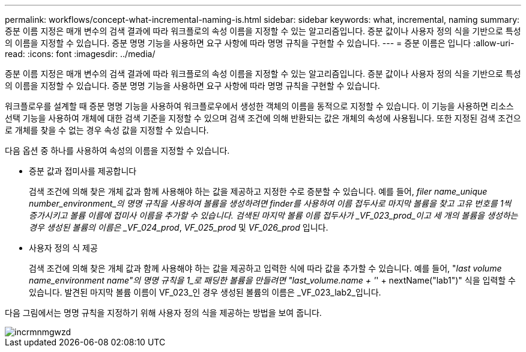 ---
permalink: workflows/concept-what-incremental-naming-is.html 
sidebar: sidebar 
keywords: what, incremental, naming 
summary: 증분 이름 지정은 매개 변수의 검색 결과에 따라 워크플로의 속성 이름을 지정할 수 있는 알고리즘입니다. 증분 값이나 사용자 정의 식을 기반으로 특성의 이름을 지정할 수 있습니다. 증분 명명 기능을 사용하면 요구 사항에 따라 명명 규칙을 구현할 수 있습니다. 
---
= 증분 이름은 입니다
:allow-uri-read: 
:icons: font
:imagesdir: ../media/


[role="lead"]
증분 이름 지정은 매개 변수의 검색 결과에 따라 워크플로의 속성 이름을 지정할 수 있는 알고리즘입니다. 증분 값이나 사용자 정의 식을 기반으로 특성의 이름을 지정할 수 있습니다. 증분 명명 기능을 사용하면 요구 사항에 따라 명명 규칙을 구현할 수 있습니다.

워크플로우를 설계할 때 증분 명명 기능을 사용하여 워크플로우에서 생성한 객체의 이름을 동적으로 지정할 수 있습니다. 이 기능을 사용하면 리소스 선택 기능을 사용하여 개체에 대한 검색 기준을 지정할 수 있으며 검색 조건에 의해 반환되는 값은 개체의 속성에 사용됩니다. 또한 지정된 검색 조건으로 개체를 찾을 수 없는 경우 속성 값을 지정할 수 있습니다.

다음 옵션 중 하나를 사용하여 속성의 이름을 지정할 수 있습니다.

* 증분 값과 접미사를 제공합니다
+
검색 조건에 의해 찾은 개체 값과 함께 사용해야 하는 값을 제공하고 지정한 수로 증분할 수 있습니다. 예를 들어, _filer name_unique number_environment_의 명명 규칙을 사용하여 볼륨을 생성하려면 finder를 사용하여 이름 접두사로 마지막 볼륨을 찾고 고유 번호를 1씩 증가시키고 볼륨 이름에 접미사 이름을 추가할 수 있습니다. 검색된 마지막 볼륨 이름 접두사가 _VF_023_prod_이고 세 개의 볼륨을 생성하는 경우 생성된 볼륨의 이름은 _VF_024_prod_, _VF_025_prod_ 및 _VF_026_prod_ 입니다.

* 사용자 정의 식 제공
+
검색 조건에 의해 찾은 개체 값과 함께 사용해야 하는 값을 제공하고 입력한 식에 따라 값을 추가할 수 있습니다. 예를 들어, "_last volume name_environment name"의 명명 규칙을 1_로 패딩한 볼륨을 만들려면 "last_volume.name + '_' + nextName("lab1")" 식을 입력할 수 있습니다. 발견된 마지막 볼륨 이름이 VF_023_인 경우 생성된 볼륨의 이름은 _VF_023_lab2_입니다.



다음 그림에서는 명명 규칙을 지정하기 위해 사용자 정의 식을 제공하는 방법을 보여 줍니다.

image::../media/incrmnmgwzd.gif[incrmnmgwzd]
